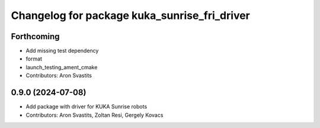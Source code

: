 ^^^^^^^^^^^^^^^^^^^^^^^^^^^^^^^^^^^^^^^^^^^^^
Changelog for package kuka_sunrise_fri_driver
^^^^^^^^^^^^^^^^^^^^^^^^^^^^^^^^^^^^^^^^^^^^^

Forthcoming
-----------
* Add missing test dependency
* format
* launch_testing_ament_cmake
* Contributors: Aron Svastits

0.9.0 (2024-07-08)
------------------
* Add package with driver for KUKA Sunrise robots
* Contributors: Aron Svastits, Zoltan Resi, Gergely Kovacs
